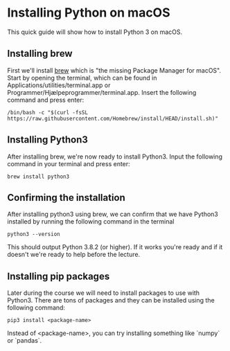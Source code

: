 #+LATEX_HEADER: \usepackage[margin=0.5in]{geometry}
#+OPTIONS: toc:nil
#+OPTIONS: num:nil
* Installing Python on macOS
This quick guide will show how to install Python 3 on macOS.
** Installing brew
First we'll install [[https://brew.sh/][brew]] which is "the missing Package Manager for macOS".
Start by opening the terminal, which can be found in Applications/utilities/terminal.app or Programmer/Hjælpeprogrammer/terminal.app.
Insert the following command and press enter:
#+BEGIN_SRC
/bin/bash -c "$(curl -fsSL https://raw.githubusercontent.com/Homebrew/install/HEAD/install.sh)"
#+END_SRC
** Installing Python3
After installing brew, we're now ready to install Python3. Input the following command in your terminal and press enter:
#+BEGIN_SRC
brew install python3
#+END_SRC
** Confirming the installation
After installing python3 using brew, we can confirm that we have Python3 installed by running the following command in the terminal
#+BEGIN_SRC
python3 --version
#+END_SRC
This should output Python 3.8.2 (or higher). If it works you're ready and if it doesn't we're ready to help before the lecture.
** Installing pip packages
Later during the course we will need to install packages to use with Python3.
There are tons of packages and they can be installed using the following command:
#+BEGIN_SRC
pip3 install <package-name>
#+END_SRC
Instead of <package-name>, you can try installing something like `numpy` or `pandas`.
